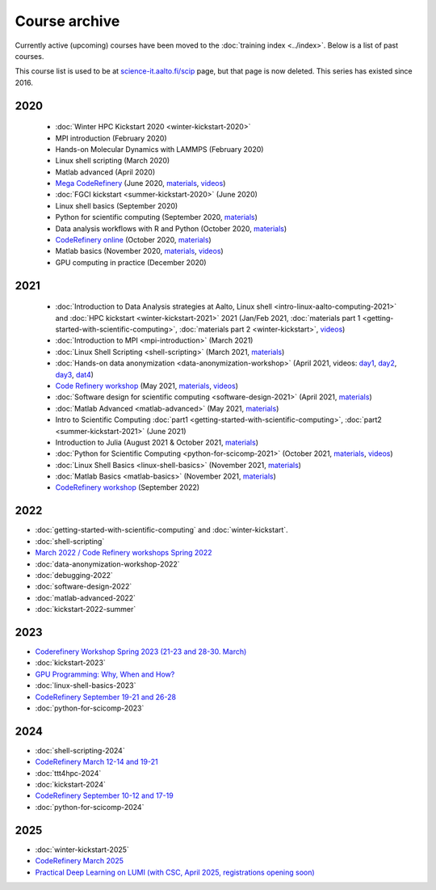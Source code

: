 Course archive
==============

Currently active (upcoming) courses have been moved to the
:doc:`training index <../index>`.  Below is a list of past courses.

This course list is used to be at `science-it.aalto.fi/scip
<http://science-it.aalto.fi/scip/>`__ page, but that page is now
deleted.  This series has existed since 2016.


2020
----

  - :doc:`Winter HPC Kickstart 2020 <winter-kickstart-2020>`
  - MPI introduction (February 2020)
  - Hands-on Molecular Dynamics with LAMMPS (February 2020)
  - Linux shell scripting   (March 2020)
  - Matlab advanced (April 2020)
  - `Mega CodeRefinery <https://coderefinery.github.io/2020-05-25-online/>`__ (June 2020, `materials <https://coderefinery.org/lessons/>`__, `videos <https://youtube.com/playlist?list=PLpLblYHCzJAAfke64bWU0mTPQE5kVZs_p>`__)
  - :doc:`FGCI kickstart <summer-kickstart-2020>`  (June 2020)
  - Linux shell basics  (September 2020)
  - Python for scientific computing (September 2020, `materials <https://aaltoscicomp.github.io/python-for-scicomp/>`__)
  - Data analysis workflows with R and Python   (October 2020, `materials <https://aaltoscicomp.github.io/data-analysis-workflows-course/>`__)
  - `CodeRefinery online <https://coderefinery.github.io/2020-10-20-online/>`__ (October 2020, `materials  <https://coderefinery.org/lessons/>`__)
  - Matlab basics   (November 2020, `materials <https://version.aalto.fi/gitlab/eglerean/matlabcourse/-/tree/master/AY20202021/MatlabBasics2020#matlab-basics-2020-ay-2020-2021>`__, `videos <https://youtube.com/playlist?list=PLZLVmS9rf3nORXjlO26n7Iov7i_a-s2Qs>`__)
  - GPU computing in practice  (December 2020)



2021
----

  - :doc:`Introduction to Data Analysis strategies at Aalto, Linux
    shell <intro-linux-aalto-computing-2021>` and :doc:`HPC kickstart <winter-kickstart-2021>` 2021  (Jan/Feb 2021, :doc:`materials part 1 <getting-started-with-scientific-computing>`, :doc:`materials part 2 <winter-kickstart>`, `videos <https://youtube.com/playlist?list=PLZLVmS9rf3nN_tMPgqoUQac9bTjZw8JYc>`__)
  - :doc:`Introduction to MPI <mpi-introduction>` (March 2021)
  - :doc:`Linux Shell Scripting <shell-scripting>` (March 2021, `materials <https://aaltoscicomp.github.io/linux-shell/>`__)
  - :doc:`Hands-on data anonymization <data-anonymization-workshop>`  (April 2021, videos: `day1 <https://www.youtube.com/watch?v=kJGTLSLiuhI>`__, `day2 <https://www.youtube.com/watch?v=za8SYXX1wco>`__, `day3 <https://www.youtube.com/watch?v=oyToSTB1Jrc>`__, `dat4 <https://www.youtube.com/watch?v=9TE9nUjI8F0>`__)
  - `Code Refinery workshop <https://coderefinery.github.io/2021-05-10-workshop/>`__  (May 2021, `materials <https://coderefinery.github.io/2021-05-10-workshop/>`__, `videos <https://www.youtube.com/playlist?list=PLpLblYHCzJACm0Nz8ZxmdC6F8UuSYwWGQ>`__)
  - :doc:`Software design for scientific computing <software-design-2021>` (April 2021, `materials <https://github.com/susamerz/CDWAssignment>`__)
  - :doc:`Matlab Advanced <matlab-advanced>` (May 2021, `materials <https://hackmd.io/@eglerean/MatlabAdvanced2021>`__)
  - Intro to Scientific Computing :doc:`part1
    <getting-started-with-scientific-computing>`, :doc:`part2 <summer-kickstart-2021>` (June 2021)
  - Introduction to Julia (August 2021 & October 2021, `materials <https://github.com/AaltoRSE/julia-introduction>`__)
  - :doc:`Python for Scientific Computing <python-for-scicomp-2021>` (October 2021, `materials <https://aaltoscicomp.github.io/python-for-scicomp/>`__, `videos <https://www.youtube.com/playlist?list=PLZLVmS9rf3nOS7bHNmbcDoyTnMYaz_TJW>`__)
  - :doc:`Linux Shell Basics <linux-shell-basics>` (November 2021, `materials <https://aaltoscicomp.github.io/linux-shell/>`__)
  - :doc:`Matlab Basics <matlab-basics>` (November 2021, `materials <https://version.aalto.fi/gitlab/eglerean/matlabcourse/-/tree/master/AY20212022/MatlabBasics2021>`__)
  - `CodeRefinery workshop <https://coderefinery.github.io/2022-09-20-workshop/>`__ (September 2022)


2022
----

- :doc:`getting-started-with-scientific-computing` and
  :doc:`winter-kickstart`.
- :doc:`shell-scripting`
- `March 2022 / Code Refinery workshops Spring 2022 <https://coderefinery.org/workshops/upcoming/>`__
- :doc:`data-anonymization-workshop-2022`
- :doc:`debugging-2022`
- :doc:`software-design-2022`
- :doc:`matlab-advanced-2022`
- :doc:`kickstart-2022-summer`


2023
----

- `Coderefinery Workshop Spring 2023 (21-23 and 28-30. March) <https://coderefinery.github.io/2023-03-21-workshop/>`__
- :doc:`kickstart-2023`
- `GPU Programming: Why, When and How? <https://enccs.se/events/2023-06-gpu-programming/>`__
- :doc:`linux-shell-basics-2023`
- `CodeRefinery September 19-21 and 26-28 <https://coderefinery.org>`__
- :doc:`python-for-scicomp-2023`
 
2024
----
 
- :doc:`shell-scripting-2024`
- `CodeRefinery March 12-14 and 19-21 <https://coderefinery.github.io/2024-03-12-workshop/>`__
- :doc:`ttt4hpc-2024`
- :doc:`kickstart-2024`
- `CodeRefinery September 10-12 and 17-19 <https://coderefinery.org>`__
- :doc:`python-for-scicomp-2024`


2025
----

- :doc:`winter-kickstart-2025`
- `CodeRefinery March 2025 <https://coderefinery.github.io/2025-03-25-workshop/>`__
- `Practical Deep Learning on LUMI (with CSC, April 2025, registrations opening soon) <https://csc.fi/en/trainings/training-calendar/>`__
